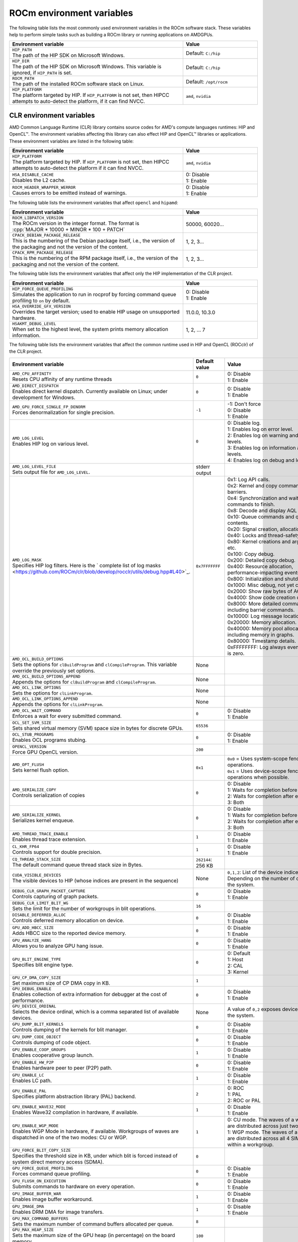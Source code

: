 .. meta::
    :description: Environment variables reference
    :keywords: AMD, ROCm, environment variables, environment, reference

.. role:: cpp(code)
   :language: cpp

.. _env-variables-reference:

*************************************************************
ROCm environment variables
*************************************************************

The following table lists the most commonly used environment variables in the ROCm software stack. These variables help to perform simple tasks such as building a ROCm library or running applications on AMDGPUs.

.. list-table::
    :header-rows: 1
    :widths: 70,30

    * - **Environment variable**
      - **Value**

    * - | ``HIP_PATH``
        | The path of the HIP SDK on Microsoft Windows.
      - Default: ``C:/hip``

    * - | ``HIP_DIR``
        | The path of the HIP SDK on Microsoft Windows. This variable is ignored, if ``HIP_PATH`` is set.
      - Default: ``C:/hip``

    * - | ``ROCM_PATH``
        | The path of the installed ROCm software stack on Linux.
      - Default: ``/opt/rocm``

    * - | ``HIP_PLATFORM``
        | The platform targeted by HIP. If ``HIP_PLATFORM`` is not set, then HIPCC attempts to auto-detect the platform, if it can find NVCC.
      - ``amd``, ``nvidia``

CLR environment variables
=========================

AMD Common Language Runtime (CLR) library contains source codes for AMD's compute languages runtimes: HIP and OpenCL™. The environment variables affecting this library can also effect HIP and OpenCL™ libraries or applications. 
These environment variables are listed in the following table:

.. list-table::
    :header-rows: 1
    :widths: 70,30

    * - **Environment variable**
      - **Value**

    * - | ``HIP_PLATFORM``
        | The platform targeted by HIP. If ``HIP_PLATFORM`` is not set, then HIPCC attempts to auto-detect the platform if it can find NVCC.
      - ``amd``, ``nvidia``

    * - | ``HSA_DISABLE_CACHE``
        | Disables the L2 cache.
      - | 0: Disable
        | 1: Enable

    * - | ``ROCM_HEADER_WRAPPER_WERROR``
        | Causes errors to be emitted instead of warnings.
      - | 0: Disable
        | 1: Enable

The following table lists the environment variables that affect ``opencl`` and ``hipamd``:

.. list-table::
    :header-rows: 1
    :widths: 70,30

    * - **Environment variable**
      - **Value**

    * - | ``ROCM_LIBPATCH_VERSION``
        | The ROCm version in the integer format. The format is
        | :cpp:`MAJOR * 10000 + MINOR * 100 + PATCH`
      - 50000, 60020...

    * - | ``CPACK_DEBIAN_PACKAGE_RELEASE``
        | This is the numbering of the Debian package itself, i.e., the version of the packaging and not the version of the content.
      - 1, 2, 3...

    * - | ``CPACK_RPM_PACKAGE_RELEASE``
        | This is the numbering of the RPM package itself, i.e., the version of the packaging and not the version of the content.
      - 1, 2, 3...

The following table lists the environment variables that affect only the HIP implementation of the CLR project.

.. list-table::
    :header-rows: 1
    :widths: 70,30

    * - **Environment variable**
      - **Value**

    * - | ``HIP_FORCE_QUEUE_PROFILING``
        | Simulates the application to run in rocprof by forcing command queue profiling to ``on`` by default.
      - | 0: Disable
        | 1: Enable

    * - | ``HSA_OVERRIDE_GFX_VERSION``
        | Overrides the target version; used to enable HIP usage on unsupported hardware.
      - 11.0.0, 10.3.0

    * - | ``HSAKMT_DEBUG_LEVEL``
        | When set to the highest level, the system prints memory allocation information.
      - 1, 2, ... 7

The following table lists the environment variables that affect the common runtime used in HIP and OpenCL (ROCclr) of the CLR project.

.. https://github.com/ROCm/clr/blob/develop/rocclr/utils/flags.hpp

.. list-table::
    :header-rows: 1
    :widths: 35,14,51

    * - **Environment variable**
      - **Default value**
      - **Value**

    * - | ``AMD_CPU_AFFINITY``
        | Resets CPU affinity of any runtime threads
      - ``0``
      - | 0: Disable
        | 1: Enable

    * - | ``AMD_DIRECT_DISPATCH``
        | Enables direct kernel dispatch. Currently available on Linux; under development for Windows.
      - ``0``
      - | 0: Disable
        | 1: Enable

    * - | ``AMD_GPU_FORCE_SINGLE_FP_DENORM``
        | Forces denormalization for single precision.
      - ``-1``
      - | -1: Don't force 
        | 0: Disable
        | 1: Enable

    * - | ``AMD_LOG_LEVEL``
        | Enables HIP log on various level.
      - ``0``
      - | 0: Disable log.
        | 1: Enables log on error level.
        | 2: Enables log on warning and lower levels.
        | 3: Enables log on information and lower levels.
        | 4: Enables log on debug and lower levels.

    * - | ``AMD_LOG_LEVEL_FILE``
        | Sets output file for ``AMD_LOG_LEVEL``.
      - stderr output
      - 

    * - | ``AMD_LOG_MASK``
        | Specifies HIP log filters. Here is the ` complete list of log masks <https://github.com/ROCm/clr/blob/develop/rocclr/utils/debug.hpp#L40>`_.
      - ``0x7FFFFFFF``
      - | 0x1: Log API calls.
        | 0x2: Kernel and copy commands and barriers.
        | 0x4: Synchronization and waiting for commands to finish.
        | 0x8: Decode and display AQL packets.
        | 0x10: Queue commands and queue contents.
        | 0x20: Signal creation, allocation, pool.
        | 0x40: Locks and thread-safety code.
        | 0x80: Kernel creations and arguments, etc.
        | 0x100: Copy debug.
        | 0x200: Detailed copy debug.
        | 0x400: Resource allocation, performance-impacting events.
        | 0x800: Initialization and shutdown.
        | 0x1000: Misc debug, not yet classified.
        | 0x2000: Show raw bytes of AQL packet.
        | 0x4000: Show code creation debug.
        | 0x8000: More detailed command info, including barrier commands.
        | 0x10000: Log message location.
        | 0x20000: Memory allocation.
        | 0x40000: Memory pool allocation, including memory in graphs.
        | 0x80000: Timestamp details.
        | 0xFFFFFFFF: Log always even mask flag is zero.

    * - | ``AMD_OCL_BUILD_OPTIONS``
        | Sets the options for ``clBuildProgram`` and ``clCompileProgram``. This variable override the previously set options.
      - None
      - 

    * - | ``AMD_OCL_BUILD_OPTIONS_APPEND``
        | Appends the options for ``clBuildProgram`` and ``clCompileProgram``.
      - None
      - 

    * - | ``AMD_OCL_LINK_OPTIONS``
        | Sets the options for ``clLinkProgram``.
      - None
      - 

    * - | ``AMD_OCL_LINK_OPTIONS_APPEND``
        | Appends the options for ``clLinkProgram``.
      - None
      - 

    * - | ``AMD_OCL_WAIT_COMMAND``
        | Enforces a wait for every submitted command.
      - ``0``
      - | 0: Disable
        | 1: Enable

    * - | ``OCL_SET_SVM_SIZE``
        | Sets shared virtual memory (SVM) space size in bytes for discrete GPUs.
      - ``65536``
      -

    * - | ``OCL_STUB_PROGRAMS``
        | Enables OCL programs stubing.
      - ``0``
      - | 0: Disable
        | 1: Enable

    * - | ``OPENCL_VERSION``
        | Force GPU OpenCL version.
      - ``200``
      - 

    * - | ``AMD_OPT_FLUSH``
        | Sets kernel flush option.
      - ``0x1``
      - | ``0x0`` = Uses system-scope fence operations.
        | ``0x1`` = Uses device-scope fence operations when possible.

    * - | ``AMD_SERIALIZE_COPY``
        | Controls serialization of copies
      - ``0``
      - | 0: Disable
        | 1: Waits for completion before enqueue.
        | 2: Waits for completion after enqueue.
        | 3: Both

    * - | ``AMD_SERIALIZE_KERNEL``
        | Serializes kernel enqueue.
      - ``0``
      - | 0: Disable
        | 1: Waits for completion before enqueue.
        | 2: Waits for completion after enqueue.
        | 3: Both

    * - | ``AMD_THREAD_TRACE_ENABLE``
        | Enables thread trace extension.
      - ``1``
      - | 0: Disable
        | 1: Enable

    * - | ``CL_KHR_FP64``
        | Controls support for double precision.
      - ``1``
      - | 0: Disable
        | 1: Enable

    * - | ``CQ_THREAD_STACK_SIZE``
        | The default command queue thread stack size in Bytes.
      - ``262144``: 256 KB
      -

    * - | ``CUDA_VISIBLE_DEVICES``
        | The visible devices to HIP (whose indices are present in the sequence)
      - None
      - ``0,1,2``: List of the device indices. Depending on the number of devices in the system.

    * - | ``DEBUG_CLR_GRAPH_PACKET_CAPTURE``
        | Controls capturing of graph packets.
      - ``0``
      - | 0: Disable
        | 1: Enable

    * - | ``DEBUG_CLR_LIMIT_BLIT_WG``
        | Sets the limit for the number of workgroups in blit operations.
      - ``16``
      -

    * - | ``DISABLE_DEFERRED_ALLOC``
        | Controls deferred memory allocation on device.
      - ``0``
      - | 0: Disable
        | 1: Enable

    * - | ``GPU_ADD_HBCC_SIZE``
        | Adds HBCC size to the reported device memory.
      - ``0``
      - | 0: Disable
        | 1: Enable

    * - | ``GPU_ANALYZE_HANG``
        | Allows you to analyze GPU hang issue.
      - ``0``
      - | 0: Disable
        | 1: Enable

    * - | ``GPU_BLIT_ENGINE_TYPE``
        | Specifies blit engine type.
      - ``0``
      - | 0: Default
        | 1: Host
        | 2: CAL
        | 3: Kernel

    * - | ``GPU_CP_DMA_COPY_SIZE``
        | Set maximum size of CP DMA copy in KB.
      - ``1``
      -

    * - | ``GPU_DEBUG_ENABLE``
        | Enables collection of extra information for debugger at the cost of performance.
      - ``0``
      - | 0: Disable
        | 1: Enable

    * - | ``GPU_DEVICE_ORDINAL``
        | Selects the device ordinal, which is a comma separated list of available devices.
      - None
      - A value of ``0,2`` exposes devices 1 and 3 in the system.

    * - | ``GPU_DUMP_BLIT_KERNELS``
        | Controls dumping of the kernels for blit manager.
      - ``0``
      - | 0: Disable
        | 1: Enable

    * - | ``GPU_DUMP_CODE_OBJECT``
        | Controls dumping of code object.
      - ``0``
      - | 0: Disable
        | 1: Enable

    * - | ``GPU_ENABLE_COOP_GROUPS``
        | Enables cooperative group launch.
      - ``1``
      - | 0: Disable
        | 1: Enable

    * - | ``GPU_ENABLE_HW_P2P``
        | Enables hardware peer to peer (P2P) path.
      - ``0``
      - | 0: Disable
        | 1: Enable

    * - | ``GPU_ENABLE_LC``
        | Enables LC path.
      - ``1``
      - | 0: Disable
        | 1: Enable

    * - | ``GPU_ENABLE_PAL``
        | Specifies platform abstraction library (PAL) backend.
      - ``2``
      - | 0: ROC
        | 1: PAL
        | 2: ROC or PAL

    * - | ``GPU_ENABLE_WAVE32_MODE``
        | Enables Wave32 compilation in hardware, if available.
      - ``1``
      - | 0: Disable
        | 1: Enable

    * - | ``GPU_ENABLE_WGP_MODE``
        | Enables WGP Mode in hardware, if available. Workgroups of waves are
        | dispatched in one of the two modes: CU or WGP.
      - ``1``
      - | 0: CU mode. The waves of a workgroup are distributed across just two SIMD32’s.
        | 1: WGP mode. The waves of a workgroup are distributed across all 4 SIMD32’s within a workgroup.

    * - | ``GPU_FORCE_BLIT_COPY_SIZE``
        | Specifies the threshold size in KB, under which blit is forced instead of system direct memory access (SDMA).
      - ``0``
      -

    * - | ``GPU_FORCE_QUEUE_PROFILING``
        | Forces command queue profiling.
      - ``0``
      - | 0: Disable
        | 1: Enable

    * - | ``GPU_FLUSH_ON_EXECUTION``
        | Submits commands to hardware on every operation.
      - ``0``
      - | 0: Disable
        | 1: Enable

    * - | ``GPU_IMAGE_BUFFER_WAR``
        | Enables image buffer workaround.
      - ``1``
      - | 0: Disable
        | 1: Enable

    * - | ``GPU_IMAGE_DMA``
        | Enables DRM DMA for image transfers.
      - ``1``
      - | 0: Disable
        | 1: Enable

    * - | ``GPU_MAX_COMMAND_BUFFERS``
        | Sets the maximum number of command buffers allocated per queue.
      - ``8``
      -

    * - | ``GPU_MAX_HEAP_SIZE``
        | Sets the maximum size of the GPU heap (in percentage) on the board memory.
      - ``100``
      -

    * - | ``GPU_MAX_HW_QUEUES``
        | Sets the maximum number of hardware queues to be allocated per device.
      - ``4``
      - This variable controls how many independent hardware queues HIP runtime can create per process, per device. If an application allocates more HIP streams than the specified value, then HIP runtime reuses the same hardware queues for the new streams in a round-robin manner. Note that this value doesn't apply to hardware queues that are created for CU-masked HIP streams or cooperative queues for HIP cooperative groups (single queue per device).

    * - | ``GPU_MAX_REMOTE_MEM_SIZE``
        | Sets the maximum size in KB for device memory substitution with the system.
      - ``2``
      -

    * - | ``GPU_MAX_SUBALLOC_SIZE``
        | Sets the maximum size for sub-allocations in KB.
      - ``4096``
      -

    * - | ``GPU_MAX_USWC_ALLOC_SIZE``
        | Sets the maximum uncacheable speculative write combining (USWC) allocation size in MB.
      - ``2048``
      - -1: No limit

    * - | ``GPU_MAX_WORKGROUP_SIZE``
        | Sets the maximum number of workitems in a workgroup for GPU.
      - ``0``: Sets no limit on workitems.
      -

    * - | ``GPU_MIPMAP``
        | Enables GPU mipmap extension.
      - ``1``
      - | 0: Disable
        | 1: Enable

    * - | ``GPU_NUM_COMPUTE_RINGS``
        | Sets the number of GPU compute rings.
      - ``2``
      - | 0: Disable
        | Any other number corresponds to the number of compute rings.

    * - | ``GPU_NUM_MEM_DEPENDENCY``
        | Sets the number of memory objects for dependency tracking.
      - ``256``
      -

    * - | ``GPU_PINNED_MIN_XFER_SIZE``
        | Sets the minimum buffer size (in MB) for pinned read and write transfers.
      - ``128``
      -

    * - | ``GPU_PINNED_XFER_SIZE``
        | Sets the buffer size (in MB) for pinned read and write transfers.
      - ``32``
      -

    * - | ``GPU_PRINT_CHILD_KERNEL``
        | Specifies the number of child kernels to be printed.
      - ``0``
      -

    * - | ``GPU_RESOURCE_CACHE_SIZE``
        | Sets the resource cache size in MB.
      - ``64``
      -

    * - | ``GPU_SINGLE_ALLOC_PERCENT``
        | Sets the maximum size of a single allocation as a percentage of  the total.
      - ``85``
      - 

    * - | ``GPU_STAGING_BUFFER_SIZE``
        | Sets the GPU staging buffer size in MB.
      - ``4``
      -

    * - | ``GPU_STREAMOPS_CP_WAIT``
        | Forces the stream memory operation to wait on command processor (CP).
      - ``0``
      - | 0: Disable
        | 1: Enable

    * - | ``GPU_USE_DEVICE_QUEUE``
        | Controls use of dedicated device queue for the actual submissions.
      - ``0``
      - | 0: Disable
        | 1: Enable

    * - | ``GPU_WAVES_PER_SIMD``
        | Forces the number of waves per SIMD.
      - ``0``
      - 1-10

    * - | ``GPU_XFER_BUFFER_SIZE``
        | Sets the transfer buffer size for image copy optimization in KB.
      - ``0``
      -
        
    * - | ``HIP_FORCE_DEV_KERNARG``
        | Forces device memory for kernel arguments.
      - ``0``
      - | 0: Disable
        | 1: Enable

    * - | ``HIP_HIDDEN_FREE_MEM``
        | Specifies the amount of memory to hide from the free memory reported by ``hipMemGetInfo``.
      - ``0``: Disable
      -

    * - | ``HIP_HOST_COHERENT``
        | Specifies if the memory is coherent between the host and GPU in ``hipHostMalloc``.
      - ``0``
      - | 0: Memory is not coherent.
        | 1: Memory is coherent.
        | Environment variable has effect, if the following conditions are statisfied:
        | - One of the ``hipHostMallocDefault``, ``hipHostMallocPortable``,  ``hipHostMallocWriteCombined`` or ``hipHostMallocNumaUser`` flag set to 1.
        | - ``hipHostMallocCoherent``, ``hipHostMallocNonCoherent`` and ``hipHostMallocMapped`` flags set to 0.

    * - | ``HIP_INITIAL_DM_SIZE``
        | Sets the initial heap size for device malloc.
      - ``8388608``: 8 MB
      -

    * - | ``HIP_LAUNCH_BLOCKING``
        | Controls serialization of kernel execution.
      - ``0``
      - | 0: Disable. Kernel executes normally.
        | 1: Enable. Serializes kernel execution; behaves similar to ``AMD_SERIALIZE_KERNEL``.

    * - | ``HIP_MEM_POOL_SUPPORT``
        | Enables memory pool support in HIP.
      - ``0``
      - | 0: Disable
        | 1: Enable

    * - | ``HIP_MEM_POOL_USE_VM``
        | Enables memory pool support in HIP.
      - | ``0``: Default value on other OS.
        | ``1``: Default value on Microsoft Windows.
      - | 0: Disable
        | 1: Enable

    * - | ``HIP_USE_RUNTIME_UNBUNDLER``
        | Controls use of runtime code object unbundler.
      - ``0``
      - | 0: Disable
        | 1: Enable

    * - | ``HIP_VISIBLE_DEVICES``
        | Specifies the indices of the devices allowed to be visible to HIP.
      - None
      - 0,1,2: Depending on the number of devices on the system.

    * - | ``HIP_VMEM_MANAGE_SUPPORT``
        | Enables virtual memory management support.
      - ``1``
      - | 0: Disable
        | 1: Enable

    * - | ``HIPCC_VERBOSE``
        | Controls the extra information to be displayed during the build such as compiler commands with flags, paths and arguments.
      - ``0``
      - | 0x1: Print detailed compiler commands.
        | 0x2: Print HIP, ROCm and CUDA paths (``HIP_PATH``, ``ROCM_PATH``, ``HIP_CLANG_PATH``, ...). 
        | 0x4: Print HIPCC arguments.

    * - | ``HIPRTC_COMPILE_OPTIONS_APPEND``
        | Sets compile options needed for ``hiprtc`` compilation.
      - None
      - ``--gpu-architecture=gfx906:sramecc+:xnack``, ``-fgpu-rdc``

    * - | ``HIPRTC_LINK_OPTIONS_APPEND``
        | Sets link options needed for ``hiprtc`` compilation.
      - None
      - 

    * - | ``HIPRTC_USE_RUNTIME_UNBUNDLER``
        | Forces runtime unbundler in hiprtc.
      - ``0``
      - | 0: Disable
        | 1: Enable

    * - | ``HSA_KERNARG_POOL_SIZE``
        | Sets the pool size for kernel arguments.
      - ``1048576``: 1 MB
      -

    * - | ``HSA_LOCAL_MEMORY_ENABLE``
        | Enables use of local memory on HSA device.
      - ``1``
      - | 0: Disable
        | 1: Enable

    * - | ``PAL_DISABLE_SDMA``
        | Disables SDMA for PAL.
      - ``0``
      - | 0: Enable SDMA for PAL.
        | 1: Disable SDMA for PAL.

    * - | ``PAL_MALL_POLICY``
        | Controls the behaviour of allocations with respect to the MALL.
      - ``0``
      - | 0: MALL policy is decided by KMD.
        | 1: Allocations are never put through the MALL.
        | 2: Allocations will always be put through the MALL.

    * - | ``PAL_ALWAYS_RESIDENT``
        | Forces memory resources to become resident during allocation.
      - ``0``
      - | 0: Disable
        | 1: Enable

    * - | ``PAL_EMBED_KERNEL_MD``
        | Enables writing kernel metadata into command buffers.
      - ``0``
      - | 0: Disable
        | 1: Enable

    * - | ``PAL_FORCE_ASIC_REVISION``
        | Forces a specific ASIC revision on all devices.
      - ``0``
      -

    * - | ``PAL_HIP_IPC_FLAG``
        | Enables inter-process flag for device allocation in PAL HIP.
      - ``0``
      - | 0: Disable
        | 1: Enable

    * - | ``PAL_PREPINNED_MEMORY_SIZE``
        | Sets the size in KB of pre-pinned memory.
      - ``64``
      -

    * - | ``PAL_RGP_DISP_COUNT``
        | Sets the number of dispatches for RGP capture with SQTT.
      - ``10000``
      -

    * - | ``REMOTE_ALLOC``
        | Enables use of remote memory for the global heap allocation.
      - ``0``
      - | 0: Disable
        | 1: Enable

    * - | ``ROC_ACTIVE_WAIT_TIMEOUT``
        | Forces active wait of GPU interrupt for the timeout in us.
      - ``0``
      -

    * - | ``ROC_AQL_QUEUE_SIZE``
        | Sets the AQL queue size in bytes in the AQL packets.
      - ``16384``: 16 KB
      -

    * - | ``ROC_CPU_WAIT_FOR_SIGNAL``
        | Enable CPU wait for dependent HSA signals.
      - ``1``
      - | 0: Disable
        | 1: Enable

    * - | ``ROC_ENABLE_LARGE_BAR``
        | Enable large bar if supported by the device.
      - ``1``
      - | 0: Disable
        | 1: Enable

    * - | ``ROC_GLOBAL_CU_MASK``
        | Sets a global CU mask, entered as hex value for all queues. Each active bit represents one CU, e.g., ``0xf`` enables 4 CUs.
      - None
      - 

    * - | ``ROC_HMM_FLAGS``
        | Sets ROCm HMM configuration flags.
      - ``0``: Disabled
      - 

    * - | ``ROC_P2P_SDMA_SIZE``
        | Sets the minimum size in KB for peer to peer (P2P) transfer with SDMA.
      - ``1024``: 1 MB
      -

    * - | ``ROC_SIGNAL_POOL_SIZE``
        | Sets the initial size for HSA signal pool.
      - ``32``
      - 

    * - | ``ROC_SKIP_KERNEL_ARG_COPY``
        | Allows the runtime to skip kernel argument copy.
      - ``0``
      - | 0: Disable
        | 1: Enable

    * - | ``ROC_SYSTEM_SCOPE_SIGNAL``
        | Enable system scope for signals, uses interrupts.
      - ``1``
      - | 0: Disable
        | 1: Enable

    * - | ``ROC_USE_FGS_KERNARG``
        | Enables use of fine grain kernel arguments segment for supported ASICs.
      - ``1``
      - | 0: Disable
        | 1: Enable

    * - | ``ROCPROFILER_REGISTER_ROOT``
        | Sets the path to ``rocProfiler``.
      - None
      - 

The following table lists the debug environment variables that affect the common runtime used in HIP and OpenCL (ROCclr) of the CLR project. These environment variables can only be set during DEBUG build.

.. list-table::
    :header-rows: 1
    :widths: 35,14,51

    * - **Environment variable**
      - **Default value**
      - **Value**

    * - | ``AMD_OCL_SUBST_OBJFILE``
        | Specifies binary substitution config file for OpenCL.
      - None
      - 

    * - | ``CPU_MEMORY_ALIGNMENT_SIZE``
        | Sets the size in bytes for the default alignment of guarded memory on CPU.
      - ``256``
      -

    * - | ``CPU_MEMORY_GUARD_PAGE_SIZE``
        | Size of the CPU memory guard page in KB.
      - ``64``: 64 KB
      -

    * - | ``CPU_MEMORY_GUARD_PAGES``
        | Enables using guard pages for CPU memory.
      - ``0``
      - | 0: Disable
        | 1: Enable

    * - | ``MEMOBJ_BASE_ADDR_ALIGN``
        | Alignment of the base address of any allocate memory object.
      - ``4096``: 4 KB
      -

    * - | ``PARAMETERS_MIN_ALIGNMENT``
        | Specifies the minimum alignment required for the abstract parameters stack.
      - 64 at ``__AVX512F__``, 32 at ``__AVX__`` and 16 in other cases
      -

ROCR-Runtime environment variables
==================================

.. https://github.com/ROCm/ROCR-Runtime/blob/master/src/core/util/flag.h
.. We need to extend the following list.

The following table lists the ROCR-Runtime environment variables:

.. list-table::
    :header-rows: 1
    :widths: 35,14,51

    * - **Environment variable**
      - **Default value**
      - **Value**

    * - | ``ROCR_VISIBLE_DEVICES``
        | Specifies a list of device indices or UUIDs to be exposed to the applications.
      - None
      - ``0,GPU-DEADBEEFDEADBEEF``

    * - | ``HSA_SCRATCH_MEM``
        | Specifies the maximum amount of scratch memory that can be used per process per GPU.
      -
      -

    * - | ``HSA_XNACK``
        | Enables XNACK.
      - None
      - 1: Enable

    * - | ``HSA_CU_MASK``
        | Sets the mask on a lower level of queue creation in the driver. 
        | This mask is also applied to the queues being profiled.
      - None
      - ``1:0-8``

    * - | ``HSA_ENABLE_SDMA``
        | Enables the use of direct memory access (DMA) engines in all copy directions (Host-to-Device, Device-to-Host, Device-to-Device), when using any of the following APIs:
        | ``hsa_memory_copy``, 
        | ``hsa_amd_memory_fill``, 
        | ``hsa_amd_memory_async_copy``, 
        | ``hsa_amd_memory_async_copy_on_engine``.
      - ``1``
      - | 0: Disable
        | 1: Enable

    * - | ``HSA_ENABLE_PEER_SDMA``
        | Enables the use of DMA engines for Device-to-Device copies, when using any of the following APIs:
        | ``hsa_memory_copy``,
        | ``hsa_amd_memory_async_copy``,
        | ``hsa_amd_memory_async_copy_on_engine``.
      - ``1``
      - | 0: Disable
        | 1: Enable

Note that this environment variable is ignored if ``HSA_ENABLE_SDMA`` is set to 0.

rocPRIM environment variables
=============================

The following table lists the environment variables used in the rocPRIM library.

.. list-table::
    :header-rows: 1
    :widths: 70,30

    * - **Environment variable**
      - **Default value**

    * - | ``HIP_PATH``
        | Specifies the path of the HIP SDK on Microsoft Windows.
      - ``C:/hip``

    * - | ``HIP_DIR``
        | Specifies the path of the HIP SDK on Microsoft Windows. This variable is ignored, if ``HIP_PATH`` is set.
      - ``C:/hip``

    * - | ``VCPKG_PATH``
        | Specifies the path of the ``vcpkg`` package manager on Microsoft Windows. This environment variable has no effect on Linux.
      - ``C:/github/vcpkg``

    * - | ``ROCM_PATH``
        | Specifies the path of the installed ROCm software stack on Linux.
      - ``/opt/rocm``

    * - | ``ROCM_CMAKE_PATH``
        | Specifies the path of the installed ROCm ``cmake`` file on Microsoft Windows.
      - ``C:/hipSDK``

    * - | ``HIPCC_COMPILE_FLAGS_APPEND``
        | Enables extra ``amdclang++`` compiler flags on Linux. This environment variable is ignored if ``CXX`` environment variable is set.
      - None

    * - | ``ROCPRIM_USE_HMM``
        | Enables the test suite to use unified memory, when set to 1 during the tests.
      - None

    * - | ``CTEST_RESOURCE_GROUP_0``
        | Enables grouping of the tests for different CI steps. This environment variable is used by CI and is of little use to most users.
      - None

hipCUB environment variables
============================

The following table lists the environment variables used in the hipCUB library.

.. list-table::
    :header-rows: 1
    :widths: 70,30

    * - **Environment variable**
      - **Default value**

    * - | ``HIP_PATH``
        | Specifies the path of the HIP SDK on Microsoft Windows.
      - ``C:/hip``

    * - | ``HIP_DIR``
        | Specifies the path of the HIP SDK on Microsoft Windows. This variable is ignored, if ``HIP_PATH`` is set.
      - ``C:/hip``

    * - | ``VCPKG_PATH``
        | Specifies the path of the ``vcpkg`` package manager on Microsoft Windows. This environment variable has no effect on Linux.
      - ``C:/github/vcpkg``

    * - | ``ROCM_PATH``
        | Specifies the path of the installed ROCm software stack on Linux.
      - ``/opt/rocm``

    * - | ``HIPCC_COMPILE_FLAGS_APPEND``
        | Enables extra ``amdclang`` or ``amdclang++`` compiler flags on Linux. This environment variable is ignored if ``CXX`` or ``CC`` environment variable is set.
      - None

    * - | ``HIPCUB_USE_HMM``
        | Enables the test suite to use unified memory, when set to 1 during the tests.
      - None

    * - | ``CTEST_RESOURCE_GROUP_0``
        | Enables grouping of the tests for different CI steps. This environment variable is used by CI and is of little use to most users.
      - None

rocThrust environment variables
===============================

The following table lists the environment variables used in the rocThrust library.

.. list-table::
    :header-rows: 1
    :widths: 70,30

    * - **Environment variable**
      - **Default value**

    * - | ``HIP_PATH``
        | Specifies the path of the HIP SDK on Microsoft Windows.
      - ``C:/hip``

    * - | ``HIP_DIR``
        | Specifies the path of the HIP SDK on Microsoft Windows. This variable is ignored, if ``HIP_PATH`` is set.
      - ``C:/hip``

    * - | ``VCPKG_PATH``
        | Specifies the path of the ``vcpkg`` package manager on Microsoft Windows. This environment variable has no effect on Linux.
      - ``C:/github/vcpkg``

    * - | ``ROCM_PATH``
        | Specifies the path of the installed ROCm software stack on Linux.
      - ``/opt/rocm``

    * - | ``ROCTHRUST_USE_HMM``
        | Enables the test suite to use unified memory, when set to 1 during the tests.
      - None

    * - | ``CTEST_RESOURCE_GROUP_0``
        | Enables grouping of the tests for different CI steps. This environment variable is used by CI and is of little use to most users.
      - None
